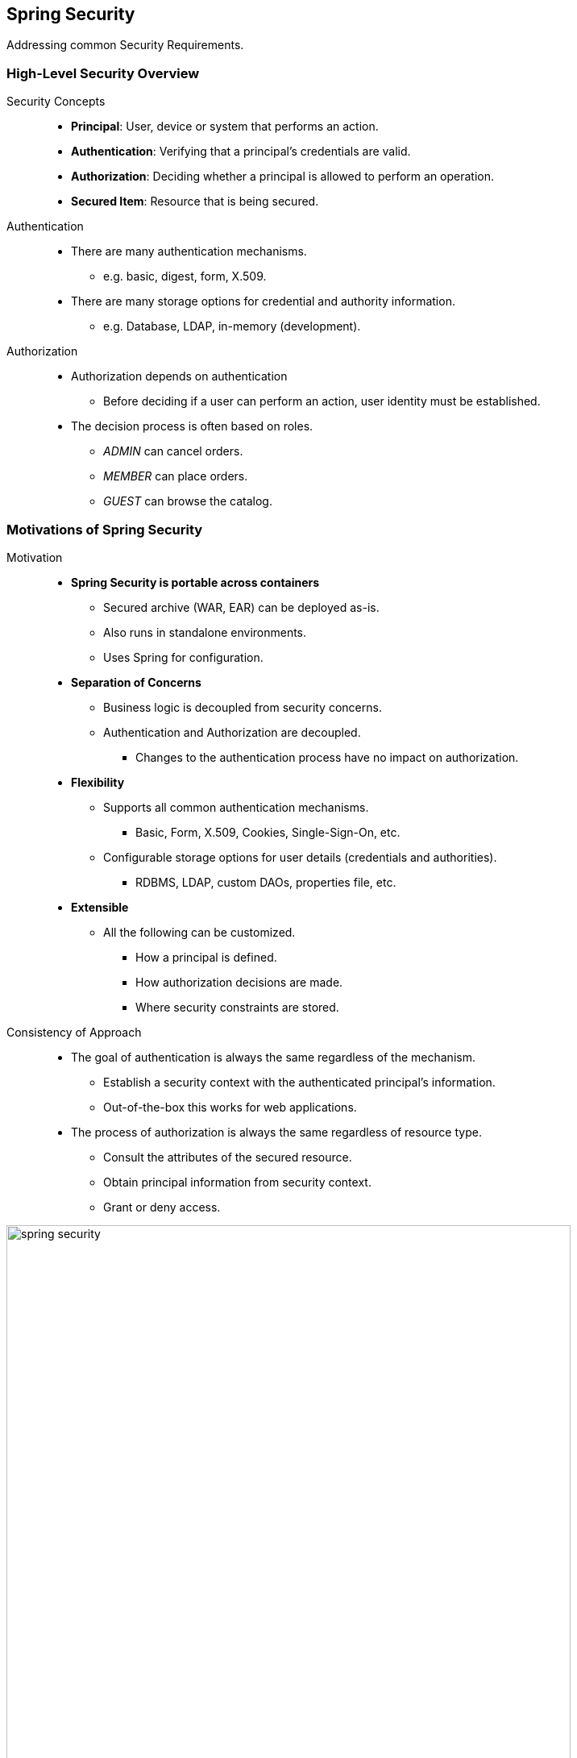 == Spring Security

[.lead]
Addressing common Security Requirements.

=== High-Level Security Overview

Security Concepts::
* *Principal*: User, device or system that performs an action.
* *Authentication*: Verifying that a principal's credentials are valid. 
* *Authorization*: Deciding whether a principal is allowed to perform an operation.
* *Secured Item*: Resource that is being secured.

//^

Authentication::
* There are many authentication mechanisms.
** e.g. basic, digest, form, X.509.
* There are many storage options for credential and authority information.
** e.g. Database, LDAP, in-memory (development).

//^

Authorization::
* Authorization depends on authentication
** Before deciding if a user can perform an action, user identity must be established.
* The decision process is often based on roles.
** _ADMIN_ can cancel orders.
** _MEMBER_ can place orders.
** _GUEST_ can browse the catalog.


=== Motivations of Spring Security

Motivation::
* *Spring Security is portable across containers*
** Secured archive (WAR, EAR) can be deployed as-is.
** Also runs in standalone environments.
** Uses Spring for configuration.
* *Separation of Concerns*
** Business logic is decoupled from security concerns.
** Authentication and Authorization are decoupled.
*** Changes to the authentication process have no impact on authorization.
* *Flexibility*
** Supports all common authentication mechanisms.
*** Basic, Form, X.509, Cookies, Single-Sign-On, etc.
** Configurable storage options for user details (credentials and authorities).
*** RDBMS, LDAP, custom DAOs, properties file, etc. 
* *Extensible*
** All the following can be customized.
*** How a principal is defined.
*** How authorization decisions are made.
*** Where security constraints are stored.

//^

Consistency of Approach::
* The goal of authentication is always the same regardless of the mechanism.
** Establish a security context with the authenticated principal’s information.
** Out-of-the-box this works for web applications.
* The process of authorization is always the same regardless of resource type.
** Consult the attributes of the secured resource.
** Obtain principal information from security context.
** Grant or deny access.

//^

image::spring_security.png[width=700,align="center"]

=== Spring Security in a Web Environment

[source,java]
.Extend the WebSecurityConfigurerAdapter for easiest use.
----
@Configuration
@EnableWebMvcSecurity
public class SecurityConfig extends WebSecurityConfigurerAdapter {

	@Override
	protected void configure(HttpSecurity http) throws Exception { ... } // <1>

	@Autowired
	public void configureGlobal(AuthenticationManagerBuilder auth) throws Exception { ... } // <2>
}
----
<1> Web-specific security settings.
<2> General security settings (authentication manager, ...).

[source,java]
.Authorize requests.
----
protected void configure(HttpSecurity http) throws Exception { 
	http.authorizeRequests()
			.antMatchers("/css/**","/images/**","/javascript/**").permitAll()
			.antMatchers("/accounts/edit*").hasRole("ADMIN")
			.antMatchers("/accounts/account*").hasAnyRole("USER",”ADMIN”)
			.antMatchers("/accounts/**").authenticated()
			.antMatchers("/customers/checkout*").fullyAuthenticated()
			.antMatchers("/customers/**").anonymous();
----

[source,java]
.Login and logout.
----
protected void configure(HttpSecurity http) throws Exception {
	http
			.authorizeRequests()
			.antMatchers("/aaa*").hasRole("ADMIN")
			.and() // method chaining

			.formLogin() // form-based authentication
			.loginPage("/login.jsp") // login url
			.permitAll() // any user can access
			.and()

			.logout() // logout for...
			.permitAll(); // ... any user
}
----

[source,xml]
.Example login page.
----
<c:url var=’loginUrl’value=’/login.jsp’ /> // <1>
<form:form action=“${loginUrl}” method=“POST”>
	<input type=“text” name=“username”/> // <2>
	<br/>
	<input type=“password” name=“password”/> // <2>
	<br/>
	<input type=“submit” name=“submit” value=“LOGIN”/>
</form:form>
----
<1> URL that indicates an authentication request. Default: POST against URL used to display the page.
<2> The expected keys for generation of an authentication request token.


=== Configuring Web Authentication

Authentication Provider::
* DAO Authentication provider (default)::
** Expects a UserDetailsService implementation to provide credentials and authorities
*** Built-in: In-memory (properties), JDBC (database), LDAP
*** Custom
* Custom Authentication provider
** Example: to get pre-authenticated user details when using single sign-on
*** CAS, TAM, SiteMinder ...
* Use a UserDetailsManagerConfigurer
** Three built in options:
*** LDAP, JDBC, in-memory (for quick testing)
** Or use your own UserDetailsService implementation

//^

Sourcing Users from a Database::
* Queries RDBMS for users and their authorities.
** Provides default queries.
*** `SELECT username, password, enabled FROM users WHERE username = ?`
*** `SELECT username, authority FROM authorities WHERE username = ?`
* Groups also supported.
** groups, group_members, group_authorities tables.
* Advantage.
** Can modify user info while system is running

//^

Password Encoding::
* Can encode passwords using a hash.
** sha, md5, bcrypt
* Always secure passwords with salts.
** Makes brute force attacks harder.

//^

Other Authentication Options::
* Implement a custom UserDetailsService .
** Delegate to an existing User repository or DAO.
* LDAP
* X.509 Certificates 
* JAAS Login Module
* Single-Sign-On
** OAuth, SAML
** SiteMinder, Kerberos
** JA-SIG Central Authentication Service

//^

[source,java]
.Profile with Security Configuration.
----
public class SecurityBaseConfig extends WebSecurityConfigurerAdapter { 
	
	protected void configure(HttpSecurity http) throws Exception {
			http.authorizeRequests().antMatchers("/resources/**").permitAll(); 
	}
}

@Configuration 
@EnableWebSecurity
@Profile(“development”) // use in-memory provider
public class SecurityDevConfig extends SecurityBaseConfig {

	@Autowired
	public void configureGlobal(AuthenticationManagerBuilder auth) throws Exception {
		auth.inMemoryAuthentication()
				.withUser("hughie").password("hughie").roles("GENERAL");
	}
}
----

[source,java]
.In-memory vs. database authentication.
----
// Either in-memory e.g., for testing...
@Autowired
public void configureGlobal(AuthenticationManagerBuilder auth) throws Exception { 
	auth
			.inMemoryAuthentication() // <1>
					.withUser("hughie").password("hughie").roles("GENERAL").and() // <2>
					.withUser("dewey").password("dewey").roles("ADMIN").and()
					.withUser("louie").password("louie").roles("SUPPORT");
}

// ... or sourcing from a database
@Autowired DataSource dataSource;

public void configureGlobal(AuthenticationManagerBuilder auth) throws Exception {
	auth.
			jdbcAuthentication()  // <3>
			.dataSource(dataSource)
			.passwordEncoder(new StandardPasswordEncoder("sodium-chloride")); // <4>
}
----
<1> Adds a `UserDetailsManagerConfigurer`.
<2> User, password and supported roles.
<3> Can customize queries using methods: `usersByUsernameQuery()`, `authoritiesByUsernameQuery()` , `groupAuthoritiesByUsername()`
<4> SHA-256 encoded passwords with a salt.


=== Using Spring Security's Tag Libraries

Tag Library Declatation::
* In JSP: ` <%@ taglib prefix="security" uri="http://www.springframework.org/security/tags" %>`
* Facelet tags for JSF are also available.
** You need to define and install them manually
** See “Using the Spring Security Facelets Tag Library” in the Spring Webflow documentation.
** Principal is available in SpEL: #{principal.username}.

//^

SpringSecurity's Tag Library::
* Display properties of the Authentication object
* Hide sections of output based on role.
** Role must be prefixed ROLE_ here.

//^


[source,html]
----
You are logged as:
<security:authentication property=“principal.username”/>

<security:authorize access=“hasRole('ROLE_MANAGER')”> // <1>
	TOP-SECRET INFORMATION
	Click <a href=“/admin/deleteAll”>HERE</a> to delete all records.
</security:authorize>
----
<1> Alternatively define this *centralized as intercept-URL*: `.antMatchers("/admin/*").hasAnyRole("MANAGER",”ADMIN”)`


=== Method security

General::
* Spring Security uses AOP for security at the method level.
** Annotations based on Spring annotations or JSR-250 annotations.
** Java configuration to activate detection of annotations.
* Typically secure your services.
** Do not access repositories directly, bypasses security (and transactions).

//^

[source,java]
.JSR-250 (Method Security). Not limited to roles. SpEL not supported.
----
@EnableGlobalMethodSecurity(jsr250Enabled=true) // on config class

...

import javax.annotation.security.RolesAllowed;

public class ItemManager { 

	@RolesAllowed({"ROLE_MEMBER", "ROLE_USER"}) 
	public Item findItem(long itemNumber) { ... }
}
----

[source,java]
.Method security with SpEL. Use Pre/Post annotations.
----
@EnableGlobalMethodSecurity(prePostEnabled=true)

...

import org.springframework.security.annotation.PreAuthorize;

public class ItemManager {

	 @PreAuthorize("hasRole('ROLE_MEMBER')") 
	public Item findItem(long itemNumber) { ... }
}
----


=== Advanced security: Filters

Spring Security in a Web Environment::
* SpringSecurityFilterChain is declared in `web.xml`.
* This single proxy filter delegates to a chain of Spring- managed filters..
** Drive authentication.
** Enforce authorization.
** Manage logout.
** Maintain SecurityContext in HttpSession.

//^

.Web Security Filter Configuration.
image::web_sec_filter_config.png[width=600,align="center"]

//^

Filter Chain::
* With ACEGI Security 1.x
** Filters were manually configured as individual <bean> elements.
** Led to verbose and error-prone XML.
* Spring Security 2.x and 3.x
** Filters are initialized with correct values by default.
** Manual configuration is not required *unless you want to customize* Spring Security's behavior.

//^

Custom Filter Chain::
* Filter can be added to the chain.
** Before or after existing filter.
** `http.addFilterAfter ( myFilter, UsernamePasswordAuthenticationFilter.class );`
** Just implement a `Filter` bean.
* Filter on the stack may be replaced by a custom filter
** Replacement must extend the filter being replaced.
** `http.addFilterAfter ( myFilter, UsernamePasswordAuthenticationFilter.class );`
** `public class MySpecialFilter extends UsernamePasswordAuthenticationFilter {}`

//^

.Access unsecured resource prior to login.
image::access_unsecured.png[width=700,align="center"]

.Access secured resource prior to login.
image::access_secured.png[width=700,align="center"]

.Submit Login Request.
image::submit_login_request.png[width=600,align="center"]

.Access Resource With Required Role.
image::access_res_with_with_req_role.png[width=700,align="center"]

.Access Resource Without Required Role.
image::access_res_without_req_role.png[width=700,align="center"]

.Submit Logout Request.
image::submit_logout_request.png[width=600,align="center"]

[width="100%",options="header",cols="^1,2,7"]
.Summary.
|=======
|#|Filter Name| Main Purpose
|1 |SecurityContextIntegrationFilter |Establishes SecurityContext and maintains between HTTP requests (formerly: HttpSessionContextIntegrationFilter)
|2|LogoutFilter|Clears SecurityContextHolder when logout requested
|3|UsernamePassword AuthenticationFilter|Puts Authentication into the SecurityContext on login request (formerly: AuthenticationProcessingFilter)
|4|Exception TranslationFilter|Converts SpringSecurity exceptions into HTTP response or redirect
|5|FilterSecurity Interceptor|Authorizes web requests based on on config attributes and authorities
|=======